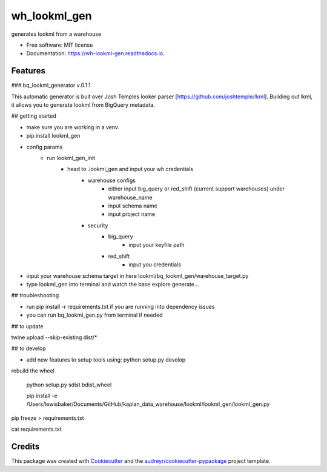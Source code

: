 =============
wh_lookml_gen
=============


.. image:: https://img.shields.io/pypi/v/wh_lookml_gen.svg
        :target: https://pypi.python.org/pypi/wh_lookml_gen

.. image:: https://img.shields.io/travis/lewischarlesbaker/wh_lookml_gen.svg
        :target: https://travis-ci.com/lewischarlesbaker/wh_lookml_gen

.. image:: https://readthedocs.org/projects/wh-lookml-gen/badge/?version=latest
        :target: https://wh-lookml-gen.readthedocs.io/en/latest/?version=latest
        :alt: Documentation Status




generates lookml from a warehouse


* Free software: MIT license
* Documentation: https://wh-lookml-gen.readthedocs.io.


Features
--------

### bq_lookml_generator v.0.1.1

This automatic generator is buit over Josh Temples looker parser [https://github.com/joshtemple/lkml]. Building out lkml, it allows you to generate lookml from BigQuery metadata. 

## getting started

- make sure you are working in a venv.
- pip install lookml_gen

- config params 
    - run lookml_gen_init 
        - head to .lookml_gen and input your wh credentials
            - warehouse configs 
                - either input big_query or red_shift (current support warehouses) under warehouse_name
                - input schema name
                - input project name
            - security 
                - big_query 
                    - input your keyfile path
                - red_shift
                    - input you credentials


- input your warehouse schema target in here lookml/bq_lookml_gen/warehouse_target.py
- type lookml_gen into terminal and watch the base explore generate... 

## troubleshooting 

- run pip install -r requirements.txt if you are running into dependency issues
- you can run bq_lookml_gen.py from terminal if needed

## to update

twine upload --skip-existing dist/*

## to develop

- add new features to setup tools using: python setup.py develop


rebuild the wheel 

    python setup.py sdist bdist_wheel

    pip install -e /Users/lewisbaker/Documents/GitHub/kaplan_data_warehouse/lookml/lookml_gen/lookml_gen.py

pip freeze > requirements.txt

cat requirements.txt



Credits
-------

This package was created with Cookiecutter_ and the `audreyr/cookiecutter-pypackage`_ project template.

.. _Cookiecutter: https://github.com/audreyr/cookiecutter
.. _`audreyr/cookiecutter-pypackage`: https://github.com/audreyr/cookiecutter-pypackage

